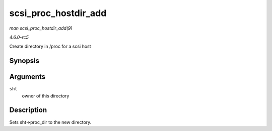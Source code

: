 .. -*- coding: utf-8; mode: rst -*-

.. _API-scsi-proc-hostdir-add:

=====================
scsi_proc_hostdir_add
=====================

*man scsi_proc_hostdir_add(9)*

*4.6.0-rc5*

Create directory in /proc for a scsi host


Synopsis
========

.. c:function:: void scsi_proc_hostdir_add( struct scsi_host_template * sht )

Arguments
=========

``sht``
    owner of this directory


Description
===========

Sets sht->proc_dir to the new directory.


.. ------------------------------------------------------------------------------
.. This file was automatically converted from DocBook-XML with the dbxml
.. library (https://github.com/return42/sphkerneldoc). The origin XML comes
.. from the linux kernel, refer to:
..
.. * https://github.com/torvalds/linux/tree/master/Documentation/DocBook
.. ------------------------------------------------------------------------------
